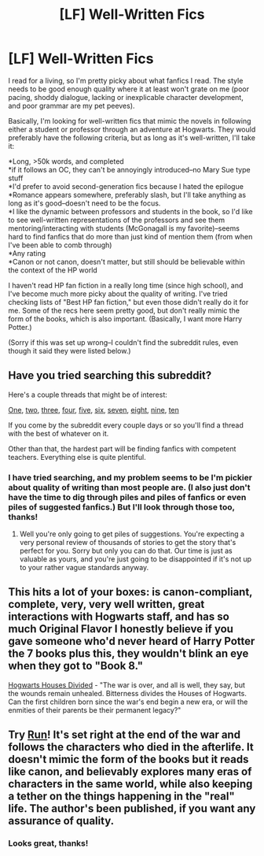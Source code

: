 #+TITLE: [LF] Well-Written Fics

* [LF] Well-Written Fics
:PROPERTIES:
:Author: shortstack51
:Score: 7
:DateUnix: 1416003391.0
:DateShort: 2014-Nov-15
:FlairText: Request
:END:
I read for a living, so I'm pretty picky about what fanfics I read. The style needs to be good enough quality where it at least won't grate on me (poor pacing, shoddy dialogue, lacking or inexplicable character development, and poor grammar are my pet peeves).

Basically, I'm looking for well-written fics that mimic the novels in following either a student or professor through an adventure at Hogwarts. They would preferably have the following criteria, but as long as it's well-written, I'll take it:

*Long, >50k words, and completed\\
*if it follows an OC, they can't be annoyingly introduced--no Mary Sue type stuff\\
*I'd prefer to avoid second-generation fics because I hated the epilogue\\
*Romance appears somewhere, preferably slash, but I'll take anything as long as it's good--doesn't need to be the focus.\\
*I like the dynamic between professors and students in the book, so I'd like to see well-written representations of the professors and see them mentoring/interacting with students (McGonagall is my favorite)--seems hard to find fanfics that do more than just kind of mention them (from when I've been able to comb through)\\
*Any rating\\
*Canon or not canon, doesn't matter, but still should be believable within the context of the HP world

I haven't read HP fan fiction in a really long time (since high school), and I've become much more picky about the quality of writing. I've tried checking lists of "Best HP fan fiction," but even those didn't really do it for me. Some of the recs here seem pretty good, but don't really mimic the form of the books, which is also important. (Basically, I want more Harry Potter.)

(Sorry if this was set up wrong--I couldn't find the subreddit rules, even though it said they were listed below.)


** Have you tried searching this subreddit?

Here's a couple threads that might be of interest:

[[http://www.reddit.com/r/HPfanfiction/comments/2kjcf2/][One]], [[http://www.reddit.com/r/HPfanfiction/comments/2dq7gb/tearjerkers_of_any_length/][two]], [[http://www.reddit.com/r/HPfanfiction/comments/2j5lge/destroy_me_emotionally/][three]], [[http://www.reddit.com/r/HPfanfiction/comments/2hnwrt/looking_for_stories_that_do_not_contain_the/][four]], [[http://www.reddit.com/r/HPfanfiction/comments/2jrndz/top_20_overall_hp_fanfics/][five]], [[http://www.reddit.com/r/HPfanfiction/comments/2ewn2n/looking_for_the_best_of_the_best_in_malemale/][six]], [[http://www.reddit.com/r/HPfanfiction/comments/2ekxqc/looking_for_long_fics_to_read/][seven]], [[http://www.reddit.com/r/HPfanfiction/comments/2abmk8/your_very_best/][eight]], [[http://www.reddit.com/r/HPfanfiction/comments/22jd26/looking_for_good_time_loopgroundhogs_day_fics/][nine]], [[http://www.reddit.com/r/HPfanfiction/comments/209ne0/what_are_your_favorite_obscenely_long_fics/][ten]]

If you come by the subreddit every couple days or so you'll find a thread with the best of whatever on it.

Other than that, the hardest part will be finding fanfics with competent teachers. Everything else is quite plentiful.
:PROPERTIES:
:Score: 5
:DateUnix: 1416005788.0
:DateShort: 2014-Nov-15
:END:

*** I have tried searching, and my problem seems to be I'm pickier about quality of writing than most people are. (I also just don't have the time to dig through piles and piles of fanfics or even piles of suggested fanfics.) But I'll look through those too, thanks!
:PROPERTIES:
:Author: shortstack51
:Score: 5
:DateUnix: 1416006748.0
:DateShort: 2014-Nov-15
:END:

**** Well you're only going to get piles of suggestions. You're expecting a very personal review of thousands of stories to get the story that's perfect for you. Sorry but only you can do that. Our time is just as valuable as yours, and you're just going to be disappointed if it's not up to your rather vague standards anyway.
:PROPERTIES:
:Score: 2
:DateUnix: 1416007248.0
:DateShort: 2014-Nov-15
:END:


** This hits a lot of your boxes: is canon-compliant, complete, very, very well written, great interactions with Hogwarts staff, and has so much Original Flavor I honestly believe if you gave someone who'd never heard of Harry Potter the 7 books plus this, they wouldn't blink an eye when they got to "Book 8."

[[https://www.fanfiction.net/s/3979062/1/Hogwarts-Houses-Divided][Hogwarts Houses Divided]] - "The war is over, and all is well, they say, but the wounds remain unhealed. Bitterness divides the Houses of Hogwarts. Can the first children born since the war's end begin a new era, or will the enmities of their parents be their permanent legacy?"
:PROPERTIES:
:Author: Lane_Anasazi
:Score: 3
:DateUnix: 1416010290.0
:DateShort: 2014-Nov-15
:END:


** Try [[http://www.harrypotterfanfiction.com/viewstory.php?psid=313068][Run]]! It's set right at the end of the war and follows the characters who died in the afterlife. It doesn't mimic the form of the books but it reads like canon, and believably explores many eras of characters in the same world, while also keeping a tether on the things happening in the "real" life. The author's been published, if you want any assurance of quality.
:PROPERTIES:
:Author: someorangegirl
:Score: 3
:DateUnix: 1416015856.0
:DateShort: 2014-Nov-15
:END:

*** Looks great, thanks!
:PROPERTIES:
:Author: shortstack51
:Score: 1
:DateUnix: 1416017188.0
:DateShort: 2014-Nov-15
:END:
